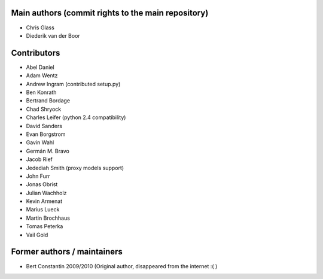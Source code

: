 Main authors (commit rights to the main repository)
===================================================

* Chris Glass
* Diederik van der Boor


Contributors
=============

* Abel Daniel
* Adam Wentz
* Andrew Ingram (contributed setup.py)
* Ben Konrath
* Bertrand Bordage
* Chad Shryock
* Charles Leifer (python 2.4 compatibility)
* David Sanders
* Evan Borgstrom
* Gavin Wahl
* Germán M. Bravo
* Jacob Rief
* Jedediah Smith (proxy models support)
* John Furr
* Jonas Obrist
* Julian Wachholz
* Kevin Armenat
* Marius Lueck
* Martin Brochhaus
* Tomas Peterka
* Vail Gold



Former authors / maintainers
============================

* Bert Constantin 2009/2010 (Original author, disappeared from the internet :( )
